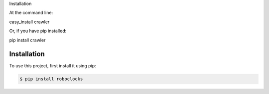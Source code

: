 	

Installation

At the command line:

easy_install crawler

Or, if you have pip installed:

pip install crawler


.. _installation:

Installation
------------

To use this project, first install it using pip:

.. code-block:: console

    $ pip install roboclocks
